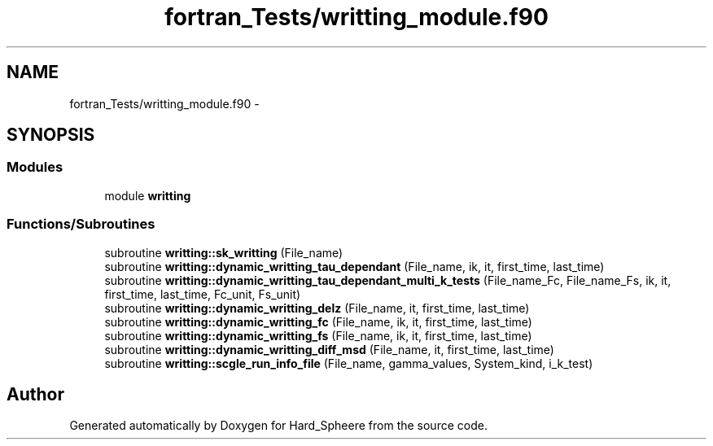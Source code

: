 .TH "fortran_Tests/writting_module.f90" 3 "Thu Nov 16 2017" "Version 1" "Hard_Spheere" \" -*- nroff -*-
.ad l
.nh
.SH NAME
fortran_Tests/writting_module.f90 \- 
.SH SYNOPSIS
.br
.PP
.SS "Modules"

.in +1c
.ti -1c
.RI "module \fBwritting\fP"
.br
.in -1c
.SS "Functions/Subroutines"

.in +1c
.ti -1c
.RI "subroutine \fBwritting::sk_writting\fP (File_name)"
.br
.ti -1c
.RI "subroutine \fBwritting::dynamic_writting_tau_dependant\fP (File_name, ik, it, first_time, last_time)"
.br
.ti -1c
.RI "subroutine \fBwritting::dynamic_writting_tau_dependant_multi_k_tests\fP (File_name_Fc, File_name_Fs, ik, it, first_time, last_time, Fc_unit, Fs_unit)"
.br
.ti -1c
.RI "subroutine \fBwritting::dynamic_writting_delz\fP (File_name, it, first_time, last_time)"
.br
.ti -1c
.RI "subroutine \fBwritting::dynamic_writting_fc\fP (File_name, ik, it, first_time, last_time)"
.br
.ti -1c
.RI "subroutine \fBwritting::dynamic_writting_fs\fP (File_name, ik, it, first_time, last_time)"
.br
.ti -1c
.RI "subroutine \fBwritting::dynamic_writting_diff_msd\fP (File_name, it, first_time, last_time)"
.br
.ti -1c
.RI "subroutine \fBwritting::scgle_run_info_file\fP (File_name, gamma_values, System_kind, i_k_test)"
.br
.in -1c
.SH "Author"
.PP 
Generated automatically by Doxygen for Hard_Spheere from the source code\&.
